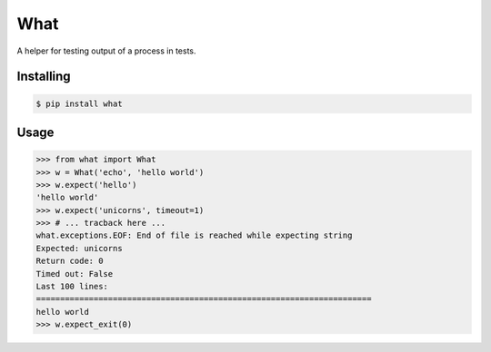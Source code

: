 What
====

A helper for testing output of a process in tests.


Installing
----------

.. code-block:: bash

   $ pip install what


Usage
-----

.. code-block:: pycon

    >>> from what import What
    >>> w = What('echo', 'hello world')
    >>> w.expect('hello')
    'hello world'
    >>> w.expect('unicorns', timeout=1)
    >>> # ... tracback here ...
    what.exceptions.EOF: End of file is reached while expecting string
    Expected: unicorns
    Return code: 0
    Timed out: False
    Last 100 lines:
    ======================================================================
    hello world
    >>> w.expect_exit(0)
